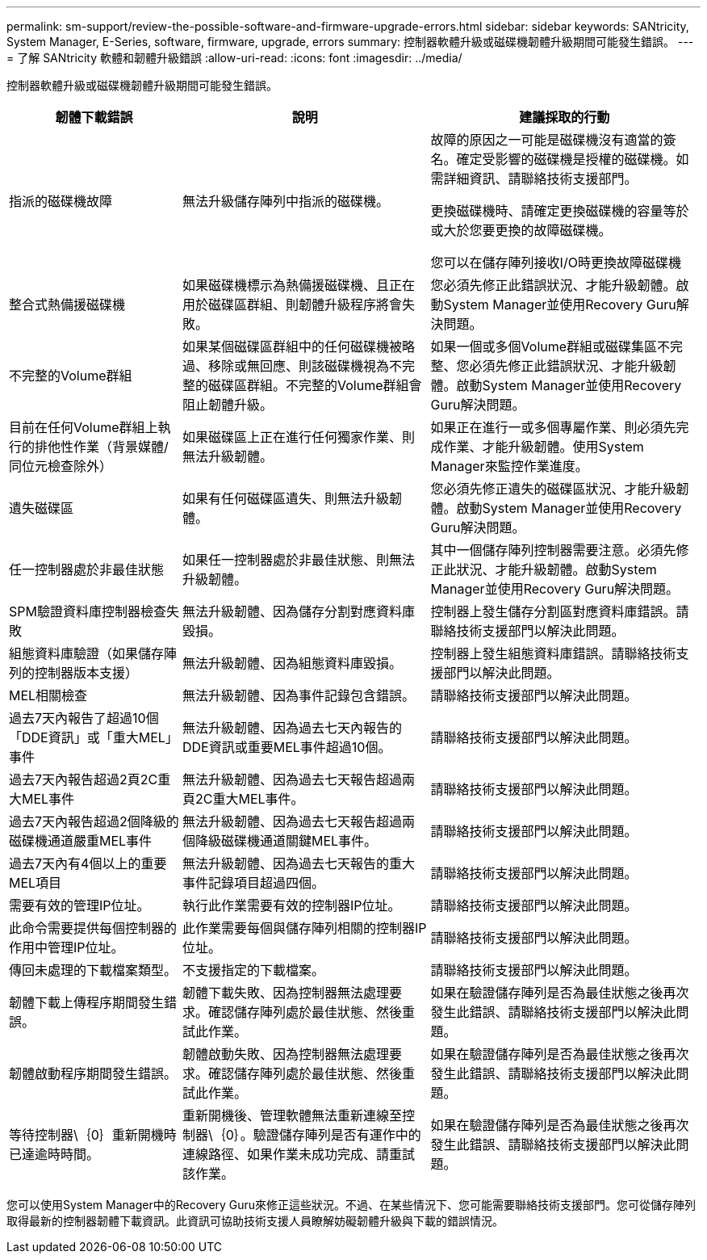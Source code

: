 ---
permalink: sm-support/review-the-possible-software-and-firmware-upgrade-errors.html 
sidebar: sidebar 
keywords: SANtricity, System Manager, E-Series, software, firmware, upgrade, errors 
summary: 控制器軟體升級或磁碟機韌體升級期間可能發生錯誤。 
---
= 了解 SANtricity 軟體和韌體升級錯誤
:allow-uri-read: 
:icons: font
:imagesdir: ../media/


[role="lead"]
控制器軟體升級或磁碟機韌體升級期間可能發生錯誤。

[cols="25h,~,~"]
|===
| 韌體下載錯誤 | 說明 | 建議採取的行動 


 a| 
指派的磁碟機故障
 a| 
無法升級儲存陣列中指派的磁碟機。
 a| 
故障的原因之一可能是磁碟機沒有適當的簽名。確定受影響的磁碟機是授權的磁碟機。如需詳細資訊、請聯絡技術支援部門。

更換磁碟機時、請確定更換磁碟機的容量等於或大於您要更換的故障磁碟機。

您可以在儲存陣列接收I/O時更換故障磁碟機



 a| 
整合式熱備援磁碟機
 a| 
如果磁碟機標示為熱備援磁碟機、且正在用於磁碟區群組、則韌體升級程序將會失敗。
 a| 
您必須先修正此錯誤狀況、才能升級韌體。啟動System Manager並使用Recovery Guru解決問題。



 a| 
不完整的Volume群組
 a| 
如果某個磁碟區群組中的任何磁碟機被略過、移除或無回應、則該磁碟機視為不完整的磁碟區群組。不完整的Volume群組會阻止韌體升級。
 a| 
如果一個或多個Volume群組或磁碟集區不完整、您必須先修正此錯誤狀況、才能升級韌體。啟動System Manager並使用Recovery Guru解決問題。



 a| 
目前在任何Volume群組上執行的排他性作業（背景媒體/同位元檢查除外）
 a| 
如果磁碟區上正在進行任何獨家作業、則無法升級韌體。
 a| 
如果正在進行一或多個專屬作業、則必須先完成作業、才能升級韌體。使用System Manager來監控作業進度。



 a| 
遺失磁碟區
 a| 
如果有任何磁碟區遺失、則無法升級韌體。
 a| 
您必須先修正遺失的磁碟區狀況、才能升級韌體。啟動System Manager並使用Recovery Guru解決問題。



 a| 
任一控制器處於非最佳狀態
 a| 
如果任一控制器處於非最佳狀態、則無法升級韌體。
 a| 
其中一個儲存陣列控制器需要注意。必須先修正此狀況、才能升級韌體。啟動System Manager並使用Recovery Guru解決問題。



 a| 
SPM驗證資料庫控制器檢查失敗
 a| 
無法升級韌體、因為儲存分割對應資料庫毀損。
 a| 
控制器上發生儲存分割區對應資料庫錯誤。請聯絡技術支援部門以解決此問題。



 a| 
組態資料庫驗證（如果儲存陣列的控制器版本支援）
 a| 
無法升級韌體、因為組態資料庫毀損。
 a| 
控制器上發生組態資料庫錯誤。請聯絡技術支援部門以解決此問題。



 a| 
MEL相關檢查
 a| 
無法升級韌體、因為事件記錄包含錯誤。
 a| 
請聯絡技術支援部門以解決此問題。



 a| 
過去7天內報告了超過10個「DDE資訊」或「重大MEL」事件
 a| 
無法升級韌體、因為過去七天內報告的DDE資訊或重要MEL事件超過10個。
 a| 
請聯絡技術支援部門以解決此問題。



 a| 
過去7天內報告超過2頁2C重大MEL事件
 a| 
無法升級韌體、因為過去七天報告超過兩頁2C重大MEL事件。
 a| 
請聯絡技術支援部門以解決此問題。



 a| 
過去7天內報告超過2個降級的磁碟機通道嚴重MEL事件
 a| 
無法升級韌體、因為過去七天報告超過兩個降級磁碟機通道關鍵MEL事件。
 a| 
請聯絡技術支援部門以解決此問題。



 a| 
過去7天內有4個以上的重要MEL項目
 a| 
無法升級韌體、因為過去七天報告的重大事件記錄項目超過四個。
 a| 
請聯絡技術支援部門以解決此問題。



 a| 
需要有效的管理IP位址。
 a| 
執行此作業需要有效的控制器IP位址。
 a| 
請聯絡技術支援部門以解決此問題。



 a| 
此命令需要提供每個控制器的作用中管理IP位址。
 a| 
此作業需要每個與儲存陣列相關的控制器IP位址。
 a| 
請聯絡技術支援部門以解決此問題。



 a| 
傳回未處理的下載檔案類型。
 a| 
不支援指定的下載檔案。
 a| 
請聯絡技術支援部門以解決此問題。



 a| 
韌體下載上傳程序期間發生錯誤。
 a| 
韌體下載失敗、因為控制器無法處理要求。確認儲存陣列處於最佳狀態、然後重試此作業。
 a| 
如果在驗證儲存陣列是否為最佳狀態之後再次發生此錯誤、請聯絡技術支援部門以解決此問題。



 a| 
韌體啟動程序期間發生錯誤。
 a| 
韌體啟動失敗、因為控制器無法處理要求。確認儲存陣列處於最佳狀態、然後重試此作業。
 a| 
如果在驗證儲存陣列是否為最佳狀態之後再次發生此錯誤、請聯絡技術支援部門以解決此問題。



 a| 
等待控制器\｛0｝重新開機時已達逾時時間。
 a| 
重新開機後、管理軟體無法重新連線至控制器\｛0｝。驗證儲存陣列是否有運作中的連線路徑、如果作業未成功完成、請重試該作業。
 a| 
如果在驗證儲存陣列是否為最佳狀態之後再次發生此錯誤、請聯絡技術支援部門以解決此問題。

|===
您可以使用System Manager中的Recovery Guru來修正這些狀況。不過、在某些情況下、您可能需要聯絡技術支援部門。您可從儲存陣列取得最新的控制器韌體下載資訊。此資訊可協助技術支援人員瞭解妨礙韌體升級與下載的錯誤情況。
